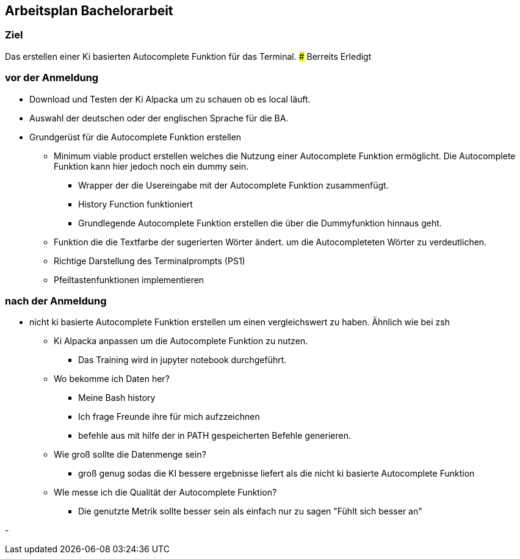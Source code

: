 ## Arbeitsplan Bachelorarbeit

### Ziel 
Das erstellen einer Ki basierten  Autocomplete Funktion für das Terminal.
### Berreits Erledigt



### vor der Anmeldung

* Download und Testen der Ki Alpacka um zu schauen ob es local läuft.
* Auswahl der deutschen oder der englischen Sprache für die BA.
* Grundgerüst für die Autocomplete Funktion erstellen
    
    ** Minimum viable product erstellen welches die Nutzung einer Autocomplete Funktion ermöglicht. Die Autocomplete Funktion kann hier jedoch noch ein dummy sein.
    *** Wrapper der die Usereingabe mit der Autocomplete Funktion zusammenfügt.
    *** History Function funktioniert 
    *** Grundlegende Autocomplete Funktion erstellen die über die Dummyfunktion hinnaus geht.
    ** Funktion die die Textfarbe der sugerierten Wörter ändert. um die Autocompleteten Wörter zu verdeutlichen.
    ** Richtige Darstellung des Terminalprompts (PS1)
    ** Pfeiltastenfunktionen implementieren




### nach der Anmeldung

- nicht ki basierte Autocomplete Funktion erstellen um einen vergleichswert zu haben.
Ähnlich wie bei zsh


* Ki Alpacka anpassen um die Autocomplete Funktion zu nutzen.
** Das Training wird in jupyter notebook durchgeführt.


* Wo bekomme ich Daten her?
** Meine Bash history
** Ich frage Freunde ihre für mich aufzzeichnen
** befehle aus mit hilfe der in PATH gespeicherten Befehle generieren.



* Wie groß sollte die Datenmenge sein?
** groß genug sodas  die KI bessere ergebnisse liefert als die nicht ki basierte Autocomplete Funktion

* WIe messe ich die Qualität der Autocomplete Funktion?
** Die genutzte Metrik sollte besser sein als einfach nur zu sagen "Fühlt sich besser an"



 
- 
